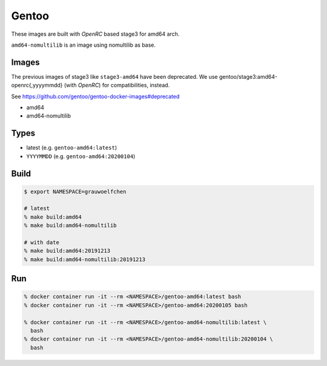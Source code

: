 Gentoo
======

These images are built with *OpenRC* based stage3 for amd64 arch.

``amd64-nomultilib`` is an image using nomultilib as base.


Images
------

The previous images of stage3 like ``stage3-amd64`` have been deprecated.
We use gentoo/stage3:amd64-openrc{,yyyymmdd} (with *OpenRC*) for
compatibilities, instead.

See https://github.com/gentoo/gentoo-docker-images#deprecated

* amd64
* amd64-nomultilib


Types
-----

* latest (e.g. ``gentoo-amd64:latest``)
* ``YYYYMMDD`` (e.g. ``gentoo-amd64:20200104``)


Build
-----

.. code:: zsh

   $ export NAMESPACE=grauwoelfchen

   # latest
   % make build:amd64
   % make build:amd64-nomultilib

   # with date
   % make build:amd64:20191213
   % make build:amd64-nomultilib:20191213

Run
---

.. code:: zsh

   % docker container run -it --rm <NAMESPACE>/gentoo-amd64:latest bash
   % docker container run -it --rm <NAMESPACE>/gentoo-amd64:20200105 bash

   % docker container run -it --rm <NAMESPACE>/gentoo-amd64-nomultilib:latest \
     bash
   % docker container run -it --rm <NAMESPACE>/gentoo-amd64-nomultilib:20200104 \
     bash
